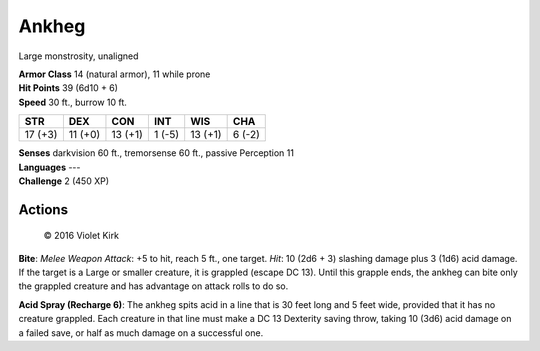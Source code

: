 
.. _srd:ankheg:

Ankheg
------

Large monstrosity, unaligned

| **Armor Class** 14 (natural armor), 11 while prone
| **Hit Points** 39 (6d10 + 6)
| **Speed** 30 ft., burrow 10 ft.

+-----------+-----------+-----------+----------+-----------+----------+
| STR       | DEX       | CON       | INT      | WIS       | CHA      |
+===========+===========+===========+==========+===========+==========+
| 17 (+3)   | 11 (+0)   | 13 (+1)   | 1 (-5)   | 13 (+1)   | 6 (-2)   |
+-----------+-----------+-----------+----------+-----------+----------+

| **Senses** darkvision 60 ft., tremorsense 60 ft., passive Perception 11
| **Languages** ---
| **Challenge** 2 (450 XP)

Actions
~~~~~~~

.. figure:: /_images/Ankheg.jpg
    :figclass: image-right
    :target: /_images/Ankheg.jpg

    © 2016 Violet Kirk

**Bite**: *Melee Weapon Attack*: +5 to hit, reach 5 ft., one target.
*Hit*: 10 (2d6 + 3) slashing damage plus 3 (1d6) acid damage. If the
target is a Large or smaller creature, it is grappled (escape DC 13).
Until this grapple ends, the ankheg can bite only the grappled creature
and has advantage on attack rolls to do so.

**Acid Spray (Recharge 6)**:
The ankheg spits acid in a line that is 30 feet long and 5 feet wide,
provided that it has no creature grappled. Each creature in that line
must make a DC 13 Dexterity saving throw, taking 10 (3d6) acid damage on
a failed save, or half as much damage on a successful one.
